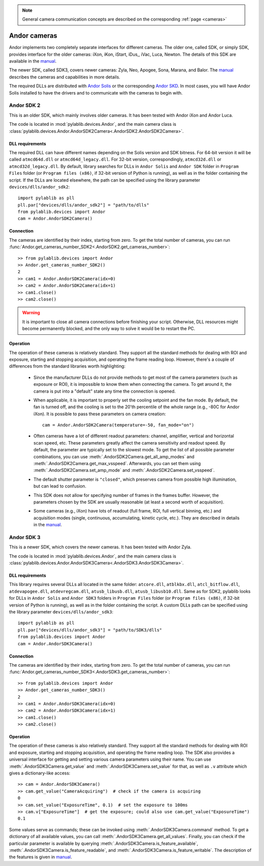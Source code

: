 .. _cameras_andor:

.. note::
    General camera communication concepts are described on the corresponding :ref:`page <cameras>`

Andor cameras
=======================

Andor implements two completely separate interfaces for different cameras. The older one, called SDK, or simply SDK, provides interface for the older cameras: iXon, iKon, iStart, iDus,, iVac, Luca, Newton. The details of this SDK are available in the `manual <https://andor.oxinst.com/downloads/uploads/Andor_Software_Development_Kit_2.pdf>`__.

The newer SDK, called SDK3, covers newer cameras: Zyla, Neo, Apogee, Sona, Marana, and Balor. The `manual <https://andor.oxinst.com/downloads/uploads/Andor_SDK3_Manual.pdf>`__ describes the cameras and capabilities in more details.

The required DLLs are distributed with `Andor Solis <https://andor.oxinst.com/products/solis-software/>`__ or the corresponding `Andor SKD <https://andor.oxinst.com/products/software-development-kit/>`__. In most cases, you will have Andor Solis installed to have the drivers and to communicate with the cameras to begin with.


.. _cameras_andor_sdk2:

Andor SDK 2
-----------------------

This is an older SDK, which mainly involves older cameras. It has been tested with Andor iXon and Andor Luca.

The code is located in :mod:`pylablib.devices.Andor`, and the main camera class is :class:`pylablib.devices.Andor.AndorSDK2Camera<.AndorSDK2.AndorSDK2Camera>`.

DLL requirements
~~~~~~~~~~~~~~~~~~~~~~~

The required DLL can have different names depending on the Solis version and SDK bitness. For 64-bit version it will be called ``atmcd64d.dll`` or ``atmcd64d_legacy.dll``. For 32-bit version, correspondingly, ``atmcd32d.dll`` or ``atmcd32d_legacy.dll``. By default, library searches for DLLs in ``Andor Solis`` and ``Andor SDK`` folder in ``Program Files`` folder (or ``Program files (x86)``, if 32-bit version of Python is running), as well as in the folder containing the script. If the DLLs are located elsewhere, the path can be specified using the library parameter ``devices/dlls/andor_sdk2``::

    import pylablib as pll
    pll.par["devices/dlls/andor_sdk2"] = "path/to/dlls"
    from pylablib.devices import Andor
    cam = Andor.AndorSDK2Camera()

Connection
~~~~~~~~~~~~~~~~~~~~~~~

The cameras are identified by their index, starting from zero. To get the total number of cameras, you can run :func:`Andor.get_cameras_number_SDK2<.AndorSDK2.get_cameras_number>`::

    >> from pylablib.devices import Andor
    >> Andor.get_cameras_number_SDK2()
    2
    >> cam1 = Andor.AndorSDK2Camera(idx=0)
    >> cam2 = Andor.AndorSDK2Camera(idx=1)
    >> cam1.close()
    >> cam2.close()

.. warning::
    It is important to close all camera connections before finishing your script. Otherwise, DLL resources might become permanently blocked, and the only way to solve it would be to restart the PC.

Operation
~~~~~~~~~~~~~~~~~~~~~~~~

The operation of these cameras is relatively standard. They support all the standard methods for dealing with ROI and exposure, starting and stopping acquisition, and operating the frame reading loop. However, there's a couple of differences from the standard libraries worth highlighting:

    - Since the manufacturer DLLs do not provide methods to get most of the camera parameters (such as exposure or ROI), it is impossible to know them when connecting the camera. To get around it, the camera is put into a "default" state any time the connection is opened.
    - When applicable, it is important to properly set the cooling setpoint and the fan mode. By default, the fan is turned off, and the cooling is set to the 20'th percentile of the whole range (e.g., -80C for Andor iXon). It is possible to pass these parameters on camera creation::

        cam = Andor.AndorSDK2Camera(temperature=-50, fan_mode="on")
    
    - Often cameras have a lot of different readout parameters: channel, amplifier, vertical and horizontal scan speed, etc. These parameters greatly affect the camera sensitivity and readout speed. By default, the parameter are typically set to the slowest mode. To get the list of all possible parameter combinations, you can use :meth:`.AndorSDK2Camera.get_all_amp_modes` and :meth:`.AndorSDK2Camera.get_max_vsspeed`. Afterwards, you can set them using :meth:`.AndorSDK2Camera.set_amp_mode` and :meth:`.AndorSDK2Camera.set_vsspeed`.
    - The default shutter parameter is ``"closed"``, which preserves camera from possible high illumination, but can lead to confusion.
    - This SDK does not allow for specifying number of frames in the frames buffer. However, the parameters chosen by the SDK are usually reasonable (at least a second worth of acquisition).
    - Some cameras (e.g., iXon) have lots of readout (full frame, ROI, full vertical binning, etc.) and acquisition modes (single, continuous, accumulating, kinetic cycle, etc.). They are described in details in the `manual <https://andor.oxinst.com/downloads/uploads/Andor_Software_Development_Kit_2.pdf>`__.





.. _cameras_andor_sdk3:

Andor SDK 3
-----------------------

This is a newer SDK, which covers the newer cameras. It has been tested with Andor Zyla.

The code is located in :mod:`pylablib.devices.Andor`, and the main camera class is :class:`pylablib.devices.Andor.AndorSDK3Camera<.AndorSDK3.AndorSDK3Camera>`.

DLL requirements
~~~~~~~~~~~~~~~~~~~~~~~

This library requires several DLLs all located in the same folder: ``atcore.dll``, ``atblkbx.dll``, ``atcl_bitflow.dll``, ``atdevapogee.dll``, ``atdevregcam.dll``, ``atusb_libusb.dll``, ``atusb_libusb10.dll``. Same as for SDK2, pylablib looks for DLLs in ``Andor Solis`` and ``Andor SDK3`` folders in ``Program Files`` folder (or ``Program files (x86)``, if 32-bit version of Python is running), as well as in the folder containing the script. A custom DLLs path can be specified using the library parameter ``devices/dlls/andor_sdk3``::

    import pylablib as pll
    pll.par["devices/dlls/andor_sdk3"] = "path/to/SDK3/dlls"
    from pylablib.devices import Andor
    cam = Andor.AndorSDK3Camera()

Connection
~~~~~~~~~~~~~~~~~~~~~~~

The cameras are identified by their index, starting from zero. To get the total number of cameras, you can run :func:`Andor.get_cameras_number_SDK3<.AndorSDK3.get_cameras_number>`::

    >> from pylablib.devices import Andor
    >> Andor.get_cameras_number_SDK3()
    2
    >> cam1 = Andor.AndorSDK3Camera(idx=0)
    >> cam2 = Andor.AndorSDK3Camera(idx=1)
    >> cam1.close()
    >> cam2.close()

Operation
~~~~~~~~~~~~~~~~~~~~~~~~

The operation of these cameras is also relatively standard. They support all the standard methods for dealing with ROI and exposure, starting and stopping acquisition, and operating the frame reading loop. The SDK also provides a universal interface for getting and setting various camera parameters using their name. You can use :meth:`.AndorSDK3Camera.get_value` and :meth:`.AndorSDK3Camera.set_value` for that, as well as ``.v`` attribute which gives a dictionary-like access::

    >> cam = Andor.AndorSDK3Camera()
    >> cam.get_value("CameraAcquiring")  # check if the camera is acquiring
    0
    >> cam.set_value("ExposureTime", 0.1)  # set the exposure to 100ms
    >> cam.v["ExposureTime"]  # get the exposure; could also use cam.get_value("ExposureTime")
    0.1

Some values serve as commands; these can be invoked using :meth:`.AndorSDK3Camera.command` method. To get a dictionary of all available values, you can call :meth:`.AndorSDK3Camera.get_all_values`. Finally, you can check if the particular parameter is available by querying :meth:`.AndorSDK3Camera.is_feature_available`, :meth:`.AndorSDK3Camera.is_feature_readable`, and :meth:`.AndorSDK3Camera.is_feature_writable`. The description of the features is given in `manual <https://andor.oxinst.com/downloads/uploads/Andor_SDK3_Manual.pdf>`__.